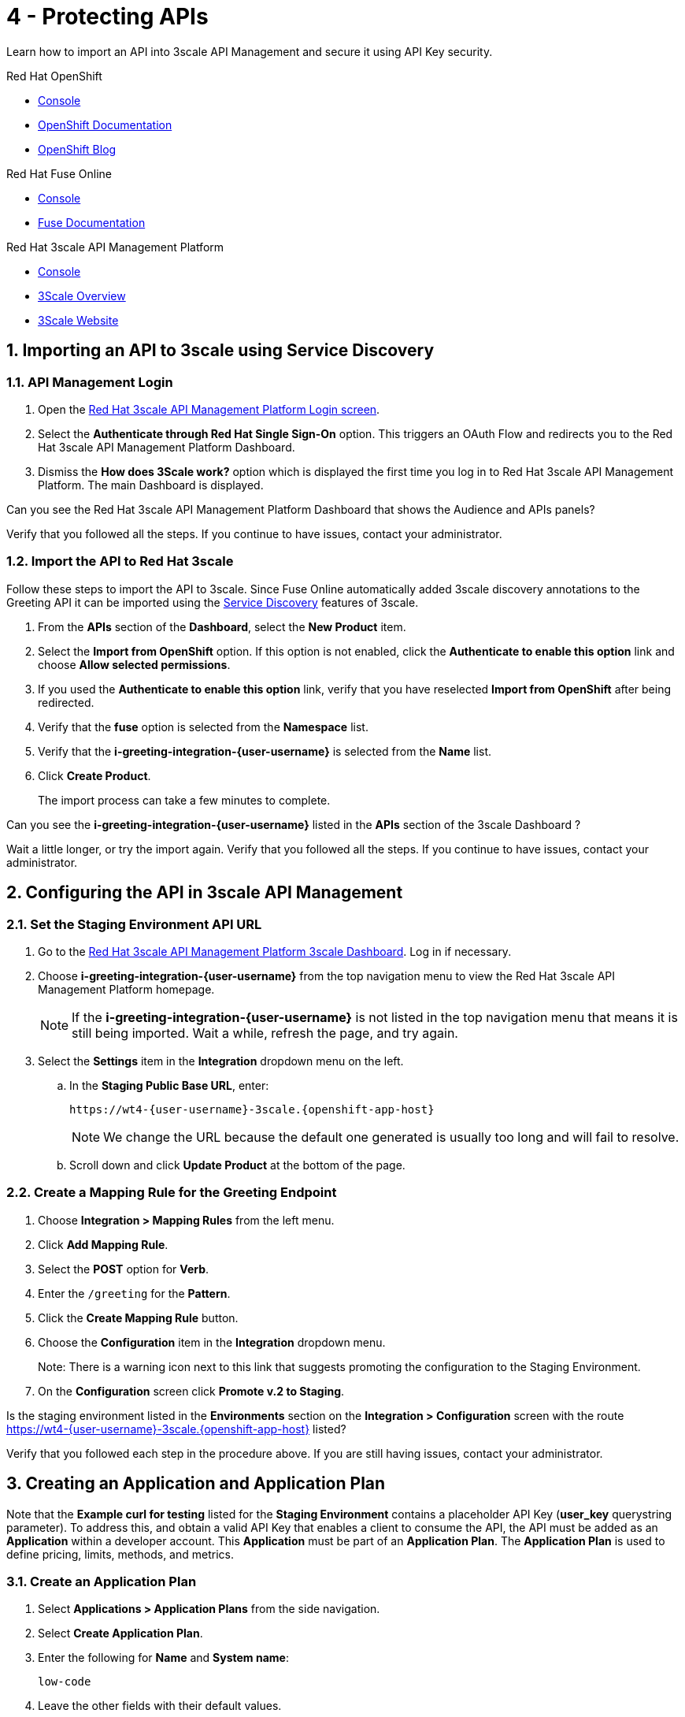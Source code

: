 // update the component versions for each release
:fuse-version: 7.5
:3scale-version: 2.7

// URLs
:openshift-console-url: {openshift-host}/console
:route: https://wt4-{user-username}-3scale.{openshift-app-host}

//attributes
:title: 4 - Protecting APIs
:3scale-name: Red Hat 3scale API Management Platform
:sample-api-key: testkey
:standard-fail-text: Verify that you followed all the steps. If you continue to have issues, contact your administrator.

//id syntax is used here for the custom IDs because that is how the Solution Explorer sorts these within groups
[id='4-protecting-apis']
= {title}

// word count that fits best is 15-22, with 20 really being the sweet spot. Character count for that space would be 100-125
Learn how to import an API into 3scale API Management and secure it using API Key security.

[type=walkthroughResource,serviceName=openshift]
.Red Hat OpenShift
****
* link:{openshift-console-url}[Console, window="_blank"]
* link:https://docs.openshift.com/dedicated/4/welcome/index.html/[OpenShift Documentation, window="_blank"]
* link:https://blog.openshift.com/[OpenShift Blog, window="_blank"]
****

[type=walkthroughResource,serviceName=fuse]
.Red Hat Fuse Online
****
* link:{fuse-url}[Console, window="_blank", id="resources-fuse-url"]
* link:{fuse-documentation-url}[Fuse Documentation, window="_blank"]
****

[type=walkthroughResource,serviceName=3scale]
.Red Hat 3scale API Management Platform
****
* link:{api-management-url}[Console, window="_blank"]
* link:https://developers.redhat.com/products/3scale/overview/[3Scale Overview, window="_blank"]
* link:https://www.3scale.net[3Scale Website, window="_blank"]
****

:sectnums:

[time=10]
== Importing an API to 3scale using Service Discovery
:context: import-api
=== API Management Login

. Open the link:{api-management-url}[{3scale-name} Login screen, window="_blank", id="{context}-1"].

. Select the *Authenticate through Red Hat Single Sign-On* option. This triggers an OAuth Flow and redirects you to the {3scale-name} Dashboard.

. Dismiss the *How does 3Scale work?* option which is displayed the first time you log in to {3scale-name}. The main Dashboard is displayed.

[type=verification]
Can you see the {3scale-name} Dashboard that shows the Audience and APIs panels?

[type=verificationFail]
{standard-fail-text}


=== Import the API to Red Hat 3scale

Follow these steps to import the API to 3scale. Since Fuse Online automatically added 3scale discovery annotations to the Greeting API it can be imported using the link:https://access.redhat.com/documentation/en-us/red_hat_3scale_api_management/2.7/html/admin_portal_guide/service-discovery[Service Discovery, window="_blank"] features of 3scale. 

. From the *APIs* section of the *Dashboard*, select the *New Product* item.
. Select the *Import from OpenShift* option. If this option is not enabled, click the *Authenticate to enable this option* link and choose *Allow selected permissions*.
. If you used the *Authenticate to enable this option* link, verify that you have reselected *Import from OpenShift* after being redirected.
. Verify that the *fuse* option is selected from the *Namespace* list.
. Verify that the *i-greeting-integration-{user-username}* is selected from the *Name* list.
. Click *Create Product*.
+
The import process can take a few minutes to complete.

[type=verification]
Can you see the *i-greeting-integration-{user-username}* listed in the *APIs* section of the 3scale Dashboard ?

[type=verificationFail]
Wait a little longer, or try the import again. {standard-fail-text}

[time=10]
== Configuring the API in 3scale API Management

=== Set the Staging Environment API URL
. Go to the link:{api-management-url}[{3scale-name} 3scale Dashboard, window="_blank"]. Log in if necessary.
. Choose *i-greeting-integration-{user-username}* from the top navigation menu to view the {3scale-name} homepage.
+
NOTE: If the *i-greeting-integration-{user-username}* is not listed in the top navigation menu that means it is still being imported. Wait a while, refresh the page, and try again.

. Select the *Settings* item in the *Integration* dropdown menu on the left.

.. In the *Staging Public Base URL*, enter:
+
[subs="attributes+"]
----
{route}
----
+
NOTE: We change the URL because the default one generated is usually too long and will fail to resolve.

.. Scroll down and click *Update Product* at the bottom of the page.

=== Create a Mapping Rule for the Greeting Endpoint

. Choose *Integration > Mapping Rules* from the left menu.
. Click *Add Mapping Rule*.
. Select the *POST* option for *Verb*.
. Enter the `/greeting` for the *Pattern*.
. Click the *Create Mapping Rule* button.
. Choose the *Configuration* item in the *Integration* dropdown menu.
+
Note: There is a warning icon next to this link that suggests promoting the configuration to the Staging Environment.
. On the *Configuration* screen click *Promote v.2 to Staging*.

[type=verification]
Is the staging environment listed in the *Environments* section on the *Integration > Configuration* screen with the route {route} listed?

[type=verificationFail]
Verify that you followed each step in the procedure above. If you are still having issues, contact your administrator.

[time=10]
== Creating an Application and Application Plan

Note that the *Example curl for testing* listed for the *Staging Environment* contains a placeholder API Key (*user_key* querystring parameter). To address this, and obtain a valid API Key that enables a client to consume the API, the API must be added as an *Application* within a developer account. This *Application* must be part of an *Application Plan*. The *Application Plan* is used to define pricing, limits, methods, and metrics.

=== Create an Application Plan

. Select *Applications > Application Plans* from the side navigation.
. Select *Create Application Plan*.
. Enter the following for *Name* and *System name*:
+
[subs="attributes+"]
----
low-code
----
. Leave the other fields with their default values.
. Select *Create Application Plan*. You will be redirected to the *Application Plans* screen.
. Click *Publish*, beside your plan list item, to publish the Plan.

=== Create an Application
In this step a new *Application* will be created for the *Developer* Group,  assigned to the *Application Plan* created in the previous section.

. Select *Audience* from the top navigation menu.
. Select the *Developer* Account to open the *Account Summary* page.
. Select the *(num) Application* item from the breadcrumb (below the top navigation menu) to view the developer's Applications.
. Select the *Create Application* button in the top right.
. Select the *low-code* Plan in the *Application plan* dropdown under the *i-greeting-integration-{user-username}* heading.
. Enter the following for *Name* and *Description*:
+
[subs="attributes+"]
----
low-code-app-{user-username}
----
. Select *Create Application*.
. Set a custom *User Key* for the application:
. On the *low-code-app-{user-username}* Application screen you were redirected to, scroll to the *API Credentials* section.
. Click the green pencil icon beside the *API User Key*
. In the *Set Custom User Key* modal dialog, enter:
+
[subs="attributes+"]
----
{sample-api-key}
----
. Select *Set Custom Key*.


[type=verification]
Return to the *Integration > Configuration* screen. Does the *Example curl for testing* under the *Staging Environment* show `user_key={sample-api-key}`?

[type=verificationFail]
{standard-fail-text}


[time=5]
== Invoking the API

. Use an HTTP client such as cURL or Postman to invoke the `POST /greeting` route. For example, you can use cURL like so:
+
[subs="attributes+"]
----
curl -d '{"name":"OpenShift"}' -H "Content-Type: application/json" -X POST "{route}/greeting?user_key={sample-api-key}"
----

[type=verification]
Did the message `Hello from, OpenShift` appear in your Slack channel?

[type=verificationFail]
Verify that you followed each step in the procedure above.  If you are still having issues, contact your administrator.
